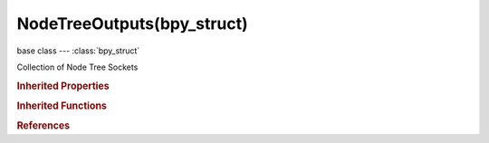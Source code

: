 NodeTreeOutputs(bpy_struct)
===========================

.. module:: bpy.types

base class --- :class:`bpy_struct`

.. class:: NodeTreeOutputs(bpy_struct)

   Collection of Node Tree Sockets

   .. method:: new(type, name)

      Add a socket to this node tree

      :arg type:

         Type, Data type

      :type type: string, (never None)
      :arg name:

         Name

      :type name: string, (never None)
      :return:

         New socket

      :rtype: :class:`NodeSocketInterface`

   .. method:: remove(socket)

      Remove a socket from this node tree

      :arg socket:

         The socket to remove

      :type socket: :class:`NodeSocketInterface`

   .. method:: clear()

      Remove all sockets from this node tree


   .. method:: move(from_index, to_index)

      Move a socket to another position

      :arg from_index:

         From Index, Index of the socket to move

      :type from_index: int in [0, inf]
      :arg to_index:

         To Index, Target index for the socket

      :type to_index: int in [0, inf]

.. rubric:: Inherited Properties

.. hlist::
   :columns: 2

   * :class:`bpy_struct.id_data`

.. rubric:: Inherited Functions

.. hlist::
   :columns: 2

   * :class:`bpy_struct.as_pointer`
   * :class:`bpy_struct.driver_add`
   * :class:`bpy_struct.driver_remove`
   * :class:`bpy_struct.get`
   * :class:`bpy_struct.is_property_hidden`
   * :class:`bpy_struct.is_property_readonly`
   * :class:`bpy_struct.is_property_set`
   * :class:`bpy_struct.items`
   * :class:`bpy_struct.keyframe_delete`
   * :class:`bpy_struct.keyframe_insert`
   * :class:`bpy_struct.keys`
   * :class:`bpy_struct.path_from_id`
   * :class:`bpy_struct.path_resolve`
   * :class:`bpy_struct.property_unset`
   * :class:`bpy_struct.type_recast`
   * :class:`bpy_struct.values`

.. rubric:: References

.. hlist::
   :columns: 2

   * :class:`NodeTree.outputs`

